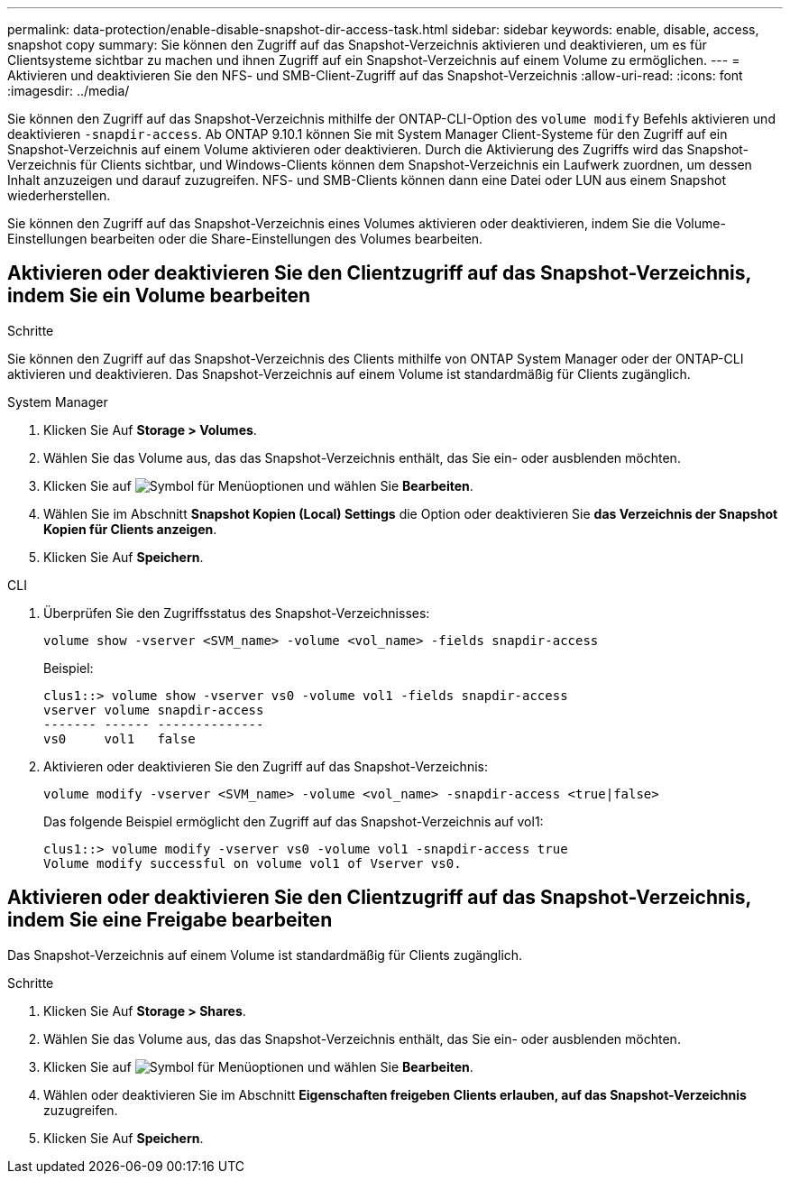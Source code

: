 ---
permalink: data-protection/enable-disable-snapshot-dir-access-task.html 
sidebar: sidebar 
keywords: enable, disable, access, snapshot copy 
summary: Sie können den Zugriff auf das Snapshot-Verzeichnis aktivieren und deaktivieren, um es für Clientsysteme sichtbar zu machen und ihnen Zugriff auf ein Snapshot-Verzeichnis auf einem Volume zu ermöglichen. 
---
= Aktivieren und deaktivieren Sie den NFS- und SMB-Client-Zugriff auf das Snapshot-Verzeichnis
:allow-uri-read: 
:icons: font
:imagesdir: ../media/


[role="lead"]
Sie können den Zugriff auf das Snapshot-Verzeichnis mithilfe der ONTAP-CLI-Option des `volume modify` Befehls aktivieren und deaktivieren `-snapdir-access`. Ab ONTAP 9.10.1 können Sie mit System Manager Client-Systeme für den Zugriff auf ein Snapshot-Verzeichnis auf einem Volume aktivieren oder deaktivieren. Durch die Aktivierung des Zugriffs wird das Snapshot-Verzeichnis für Clients sichtbar, und Windows-Clients können dem Snapshot-Verzeichnis ein Laufwerk zuordnen, um dessen Inhalt anzuzeigen und darauf zuzugreifen. NFS- und SMB-Clients können dann eine Datei oder LUN aus einem Snapshot wiederherstellen.

Sie können den Zugriff auf das Snapshot-Verzeichnis eines Volumes aktivieren oder deaktivieren, indem Sie die Volume-Einstellungen bearbeiten oder die Share-Einstellungen des Volumes bearbeiten.



== Aktivieren oder deaktivieren Sie den Clientzugriff auf das Snapshot-Verzeichnis, indem Sie ein Volume bearbeiten

.Schritte
Sie können den Zugriff auf das Snapshot-Verzeichnis des Clients mithilfe von ONTAP System Manager oder der ONTAP-CLI aktivieren und deaktivieren. Das Snapshot-Verzeichnis auf einem Volume ist standardmäßig für Clients zugänglich.

[role="tabbed-block"]
====
.System Manager
--
. Klicken Sie Auf *Storage > Volumes*.
. Wählen Sie das Volume aus, das das Snapshot-Verzeichnis enthält, das Sie ein- oder ausblenden möchten.
. Klicken Sie auf image:icon_kabob.gif["Symbol für Menüoptionen"] und wählen Sie *Bearbeiten*.
. Wählen Sie im Abschnitt *Snapshot Kopien (Local) Settings* die Option oder deaktivieren Sie *das Verzeichnis der Snapshot Kopien für Clients anzeigen*.
. Klicken Sie Auf *Speichern*.


--
.CLI
--
. Überprüfen Sie den Zugriffsstatus des Snapshot-Verzeichnisses:
+
[source, cli]
----
volume show -vserver <SVM_name> -volume <vol_name> -fields snapdir-access
----
+
Beispiel:

+
[listing]
----

clus1::> volume show -vserver vs0 -volume vol1 -fields snapdir-access
vserver volume snapdir-access
------- ------ --------------
vs0     vol1   false
----
. Aktivieren oder deaktivieren Sie den Zugriff auf das Snapshot-Verzeichnis:
+
[source, cli]
----
volume modify -vserver <SVM_name> -volume <vol_name> -snapdir-access <true|false>
----
+
Das folgende Beispiel ermöglicht den Zugriff auf das Snapshot-Verzeichnis auf vol1:

+
[listing]
----

clus1::> volume modify -vserver vs0 -volume vol1 -snapdir-access true
Volume modify successful on volume vol1 of Vserver vs0.
----


--
====


== Aktivieren oder deaktivieren Sie den Clientzugriff auf das Snapshot-Verzeichnis, indem Sie eine Freigabe bearbeiten

Das Snapshot-Verzeichnis auf einem Volume ist standardmäßig für Clients zugänglich.

.Schritte
. Klicken Sie Auf *Storage > Shares*.
. Wählen Sie das Volume aus, das das Snapshot-Verzeichnis enthält, das Sie ein- oder ausblenden möchten.
. Klicken Sie auf image:icon_kabob.gif["Symbol für Menüoptionen"] und wählen Sie *Bearbeiten*.
. Wählen oder deaktivieren Sie im Abschnitt *Eigenschaften freigeben* *Clients erlauben, auf das Snapshot-Verzeichnis* zuzugreifen.
. Klicken Sie Auf *Speichern*.

